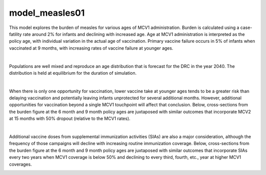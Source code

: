 ===============
model_measles01
===============

This model explores the burden of measles for various ages of MCV1 administration. Burden is calculated using a case-fatility rate around 2% for infants and declining with increased age. Age at MCV1 administration is interpreted as the policy age, with individual variation in the actual age of vaccination. Primary vaccine failure occurs in 5% of infants when vaccinated at 9 months, with increasing rates of vaccine failure at younger ages.

.. image:: figures/ref_heatmap_measles01.png

|
Populations are well mixed and reproduce an age distribution that is forecast for the DRC in the year 2040. The distribution is held at equilibrium for the duration of simulation.

.. image:: figures/ref_pyr_measles01.png

|
When there is only one opportunity for vaccination, lower vaccine take at younger ages tends to be a greater risk than delaying vaccination and potentially leaving infants unprotected for several additional months. However, additional opportunities for vaccination beyond a single MCV1 touchpoint will affect that conclusion. Below, cross-sections from the burden figure at the 6 month and 9 month policy ages are juxtaposed with similar outcomes that incorporate MCV2 at 15 months with 50% dropout (relative to the MCV1 rates).

.. image:: figures/ref_trends_MCV2_measles01.png

|
Additional vaccine doses from supplemental immunization activities (SIAs) are also a major consideration, although the frequency of those campaigns will decline with increasing routine immunization coverage. Below, cross-sections from the burden figure at the 6 month and 9 month policy ages are juxtaposed with similar outcomes that incorporate SIAs every two years when MCV1 coverage is below 50% and declining to every third, fourth, etc., year at higher MCV1 coverages. 

.. image:: figures/ref_trends_SIAs_measles01.png
